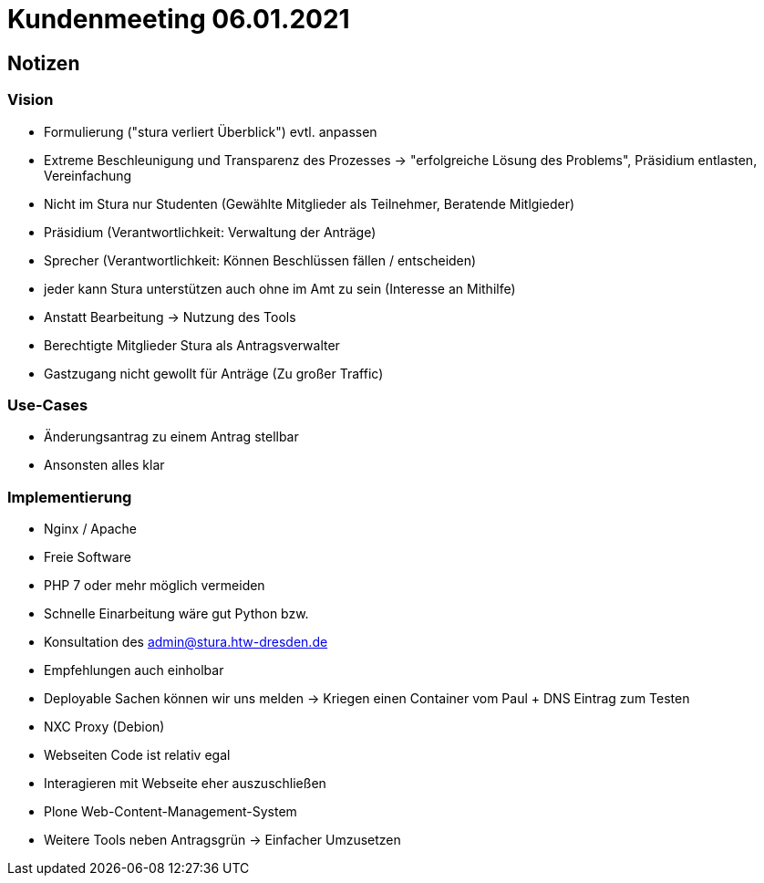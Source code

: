= Kundenmeeting 06.01.2021

== Notizen

=== Vision
* Formulierung ("stura verliert Überblick") evtl. anpassen 
* Extreme Beschleunigung und Transparenz des Prozesses -> "erfolgreiche Lösung des Problems", Präsidium entlasten, Vereinfachung
* Nicht im Stura nur Studenten (Gewählte Mitglieder als Teilnehmer, Beratende Mitlgieder)
* Präsidium (Verantwortlichkeit: Verwaltung der Anträge)
* Sprecher (Verantwortlichkeit: Können Beschlüssen fällen / entscheiden)
* jeder kann Stura unterstützen auch ohne im Amt zu sein (Interesse an Mithilfe)
* Anstatt Bearbeitung -> Nutzung des Tools 
* Berechtigte Mitglieder Stura als Antragsverwalter
* Gastzugang nicht gewollt für Anträge (Zu großer Traffic)

=== Use-Cases 
* Änderungsantrag zu einem Antrag stellbar 
* Ansonsten alles klar 

=== Implementierung 
* Nginx / Apache
* Freie Software 
* PHP 7 oder mehr möglich vermeiden 
* Schnelle Einarbeitung wäre gut Python bzw.
* Konsultation des admin@stura.htw-dresden.de
* Empfehlungen auch einholbar 
* Deployable Sachen können wir uns melden -> Kriegen einen Container vom Paul + DNS Eintrag zum Testen
* NXC Proxy (Debion)
* Webseiten Code ist relativ egal
* Interagieren mit Webseite eher auszuschließen 
* Plone Web-Content-Management-System
* Weitere Tools neben Antragsgrün -> Einfacher Umzusetzen